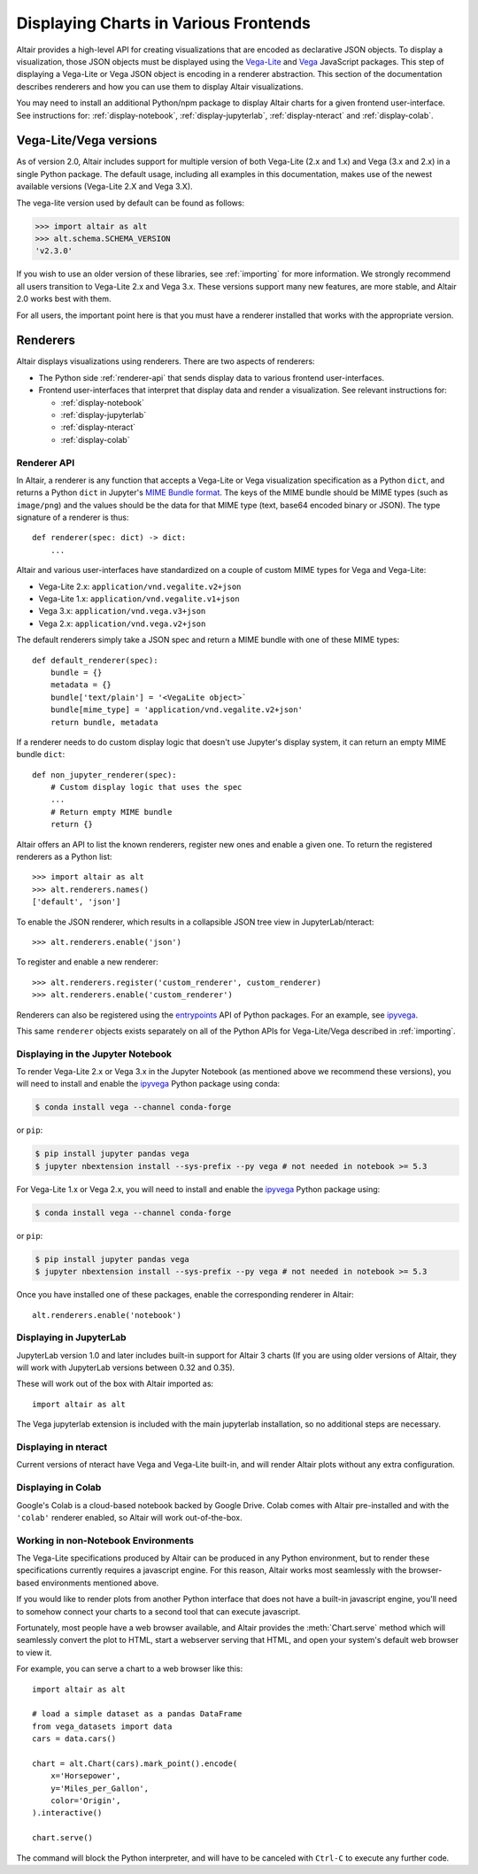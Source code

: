 .. _displaying-charts:

Displaying Charts in Various Frontends
======================================

Altair provides a high-level API for creating visualizations that are
encoded as declarative JSON objects. To display a visualization, those JSON
objects must be displayed using the `Vega-Lite`_ and `Vega`_ JavaScript packages.
This step of displaying a Vega-Lite or Vega JSON object is encoding in a renderer
abstraction. This section of the documentation describes renderers and how you
can use them to display Altair visualizations.

You may need to install an additional Python/npm package to display Altair
charts for a given frontend user-interface. See instructions for:
:ref:`display-notebook`, :ref:`display-jupyterlab`, :ref:`display-nteract`
and :ref:`display-colab`.

.. _altair-vega-versions:

Vega-Lite/Vega versions
-----------------------

As of version 2.0, Altair includes support for multiple version of both
Vega-Lite (2.x and 1.x) and Vega (3.x and 2.x) in a single Python package.
The default usage, including all examples in this documentation, makes use of
the newest available versions (Vega-Lite 2.X and Vega 3.X).

The vega-lite version used by default can be found as follows:

.. code-block:: python

   >>> import altair as alt
   >>> alt.schema.SCHEMA_VERSION
   'v2.3.0'

If you wish to use an older version of these libraries, see :ref:`importing`
for more information. We strongly recommend all users transition to
Vega-Lite 2.x and Vega 3.x. These versions support many new features, are more
stable, and Altair 2.0 works best with them.

For all users, the important point here is that you must have a renderer
installed that works with the appropriate version.

.. _renderers:

Renderers
---------

Altair displays visualizations using renderers. There are two aspects of renderers:

* The Python side :ref:`renderer-api` that sends display data to various frontend
  user-interfaces.
* Frontend user-interfaces that interpret that display data and render a visualization.
  See relevant instructions for:

  * :ref:`display-notebook`
  * :ref:`display-jupyterlab`
  * :ref:`display-nteract`
  * :ref:`display-colab`

.. _renderer-api:

Renderer API
~~~~~~~~~~~~

In Altair, a renderer is any function that accepts a Vega-Lite or Vega
visualization specification as a Python ``dict``, and returns a Python ``dict``
in Jupyter's `MIME Bundle format
<https://jupyter-client.readthedocs.io/en/stable/messaging.html#display-data>`_.
The keys of the MIME bundle should be MIME types (such as ``image/png``) and the
values should be the data for that MIME type (text, base64 encoded binary or
JSON). The type signature of a renderer is thus::

    def renderer(spec: dict) -> dict:
        ...

Altair and various user-interfaces have standardized on a couple of custom MIME types
for Vega and Vega-Lite:

* Vega-Lite 2.x: ``application/vnd.vegalite.v2+json``
* Vega-Lite 1.x: ``application/vnd.vegalite.v1+json``
* Vega 3.x: ``application/vnd.vega.v3+json``
* Vega 2.x: ``application/vnd.vega.v2+json``

The default renderers simply take a JSON spec and return a MIME bundle with one
of these MIME types::

    def default_renderer(spec):
        bundle = {}
        metadata = {}
        bundle['text/plain'] = '<VegaLite object>`
        bundle[mime_type] = 'application/vnd.vegalite.v2+json'
        return bundle, metadata

If a renderer needs to do custom display logic that doesn't use Jupyter's display
system, it can return an empty MIME bundle ``dict``::

    def non_jupyter_renderer(spec):
        # Custom display logic that uses the spec
        ...
        # Return empty MIME bundle
        return {}

Altair offers an API to list the known renderers, register new ones and enable
a given one. To return the registered renderers as a Python list::

    >>> import altair as alt
    >>> alt.renderers.names()
    ['default', 'json']

To enable the JSON renderer, which results in a collapsible JSON tree view
in JupyterLab/nteract::

    >>> alt.renderers.enable('json')

To register and enable a new renderer::

    >>> alt.renderers.register('custom_renderer', custom_renderer)
    >>> alt.renderers.enable('custom_renderer')

Renderers can also be registered using the `entrypoints`_ API of Python packages.
For an example, see `ipyvega`_.

This same ``renderer`` objects exists separately on all of the Python APIs
for Vega-Lite/Vega described in :ref:`importing`.

.. _display-notebook:

Displaying in the Jupyter Notebook
~~~~~~~~~~~~~~~~~~~~~~~~~~~~~~~~~~

To render Vega-Lite 2.x or Vega 3.x in the Jupyter Notebook (as mentioned above
we recommend these versions), you will need to install and enable the
`ipyvega`_ Python package using conda:

.. code-block:: bash

    $ conda install vega --channel conda-forge

or ``pip``:

.. code-block:: bash

    $ pip install jupyter pandas vega
    $ jupyter nbextension install --sys-prefix --py vega # not needed in notebook >= 5.3


For Vega-Lite 1.x or Vega 2.x, you will need to install and enable the `ipyvega`_ Python
package using:

.. code-block:: bash

    $ conda install vega --channel conda-forge

or ``pip``:

.. code-block:: bash

    $ pip install jupyter pandas vega
    $ jupyter nbextension install --sys-prefix --py vega # not needed in notebook >= 5.3

Once you have installed one of these packages, enable the corresponding renderer in Altair::

    alt.renderers.enable('notebook')



.. _display-jupyterlab:

Displaying in JupyterLab
~~~~~~~~~~~~~~~~~~~~~~~~
JupyterLab version 1.0 and later includes built-in support for Altair 3 charts
(If you are using older versions of Altair, they will work with JupyterLab
versions between 0.32 and 0.35).

These will work out of the box with Altair imported as::

    import altair as alt

The Vega jupyterlab extension is included with the main jupyterlab installation,
so no additional steps are necessary.

.. _display-nteract:

Displaying in nteract
~~~~~~~~~~~~~~~~~~~~~

Current versions of nteract have Vega and Vega-Lite built-in, and will render
Altair plots without any extra configuration.

.. _display-colab:

Displaying in Colab
~~~~~~~~~~~~~~~~~~~
Google's Colab is a cloud-based notebook backed by Google Drive.
Colab comes with Altair pre-installed and with the ``'colab'`` renderer
enabled, so Altair will work out-of-the-box.

.. _display-general:

Working in non-Notebook Environments
~~~~~~~~~~~~~~~~~~~~~~~~~~~~~~~~~~~~
The Vega-Lite specifications produced by Altair can be produced in any Python
environment, but to render these specifications currently requires a javascript
engine. For this reason, Altair works most seamlessly with the browser-based
environments mentioned above.

If you would like to render plots from another Python interface that does not have
a built-in javascript engine, you'll need to somehow connect your charts to a
second tool that can execute javascript.

Fortunately, most people have a web browser available, and Altair provides the
:meth:`Chart.serve` method which will seamlessly convert the plot to HTML, start
a webserver serving that HTML, and open your system's default web browser to view
it.

For example, you can serve a chart to a web browser like this::

    import altair as alt

    # load a simple dataset as a pandas DataFrame
    from vega_datasets import data
    cars = data.cars()

    chart = alt.Chart(cars).mark_point().encode(
        x='Horsepower',
        y='Miles_per_Gallon',
        color='Origin',
    ).interactive()

    chart.serve()

The command will block the Python interpreter, and will have to be canceled with
``Ctrl-C`` to execute any further code.

.. _entrypoints: https://github.com/takluyver/entrypoints
.. _ipyvega: https://github.com/vega/ipyvega/
.. _JupyterLab: http://jupyterlab.readthedocs.io/en/stable/
.. _nteract: https://nteract.io
.. _Colab: https://colab.research.google.com
.. _Jupyter Notebook: https://jupyter-notebook.readthedocs.io/en/stable/
.. _Vega-Lite: http://vega.github.io/vega-lite
.. _Vega: https://vega.github.io/vega/
